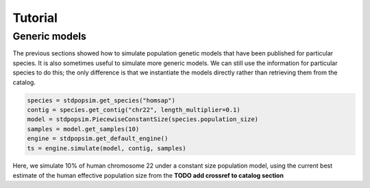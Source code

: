 .. _sec_tutorial:

========
Tutorial
========

.. TODO port these old examples.

.. ********
.. Examples
.. ********

.. This content should go into a tutorial or somewhere else, but for now it's
.. useful to keep a couple of short examples here for reference and
.. to motivate the API.

.. Models and genome data are split by species. Information about the genomes
.. of a particular species is held in the ``genome`` class variable. So,
.. suppose we wish to perform a simple simulation of human chromosome 22, we
.. might have:

.. .. code-block:: python

..     import msprime
..     from stdpopsim import homo_sapiens

..     chrom = homo_sapiens.genome.chromosomes["chr22"]
..     ts = msprime.simulate(
..         sample_size=10,
..         recombination_rate=chrom.default_recombination_rate,
..         mutation_rate=chrom.default_mutation_rate,
..         length=chrom.length)

.. (This should be a very quick simulation, and the result will have very few
.. variants, because although it performs a coalescent simulation of
.. a 51,304,566bp chromosome, it does this with the effective population size of
.. `Ne=1`.)

.. The chromosome definitions also aware of recombination maps,
.. which must be first downloaded. The default for ``homo_sapiens`` is ``HapmapII_GRCh37``,
.. which we can find out, then download it as follows
.. (the maps are stored in your ``~/.cache/stdpopsim/`` directory):

.. .. code-block:: python

..    homo_sapiens.genome.default_genetic_map
..    # 'HapmapII_GRCh37'
..    gmap = homo_sapiens.HapmapII_GRCh37()
..    gmap.download()


.. After this has been done (once only), we can run simulations using this genetic map as follows:

.. .. code-block:: python

..     chrom = homo_sapiens.genome.chromosomes["chr22"]
..     ts = msprime.simulate(
..         sample_size=10,
..         mutation_rate=chrom.default_mutation_rate,
..         recombination_map=chrom.recombination_map())

.. Recombination maps will be downloaded on demand and cached in a
.. platform-appropriate user cache directory (e.g., ``$HOME/.cache/stdpopsim`` on
.. Linux). In this example we didn't specify which recombination map we want, and so the
.. API will use the default. We can also ask for specific maps, if we want:

.. .. code-block:: python

..     chrom = homo_sapiens.genome.chromosomes["chr22"]
..     ts = msprime.simulate(
..         sample_size=10,
..         mutation_rate=chrom.default_mutation_rate,
..         recombination_map=chrom.recombination_map("HapmapII_GRCh37"))


.. Demographic models can also be used. For example

.. .. code-block:: python

..     import stdpopsim
..     from stdpopsim import homo_sapiens

..     chrom = homo_sapiens.genome.chromosomes["chr22"]
..     model = homo_sapiens.GutenkunstThreePopOutOfAfrica()
..     # One sample each from YRI, CEU and CHB.
..     samples = [msprime.Sample(population=j, time=0) for j in range(3)]
..     ts = msprime.simulate(
..         samples=samples,
..         recombination_map=chrom.recombination_map(),
..         mutation_rate=chrom.default_mutation_rate,
..         **model.asdict())

.. (This simulation now has a realistic effective population size,
.. so will produce thousands of variant sties, but still runs very fast.)



.. _sec_tutorial_generic_models:

**************
Generic models
**************

The previous sections showed how to simulate population genetic models that
have been published for particular species. It is also sometimes useful
to simulate more generic models. We can still use the information for
particular species to do this; the only difference is that we instantiate
the models directly rather than retrieving them from the catalog.


.. code-block:: python

    species = stdpopsim.get_species("homsap")
    contig = species.get_contig("chr22", length_multiplier=0.1)
    model = stdpopsim.PiecewiseConstantSize(species.population_size)
    samples = model.get_samples(10)
    engine = stdpopsim.get_default_engine()
    ts = engine.simulate(model, contig, samples)


Here, we simulate 10% of human chromosome 22 under a constant size
population model, using the current best estimate of the human
effective population size from the **TODO add crossref to catalog section**

.. :ref:`sec_catalog_homo_sapiens_genome`




